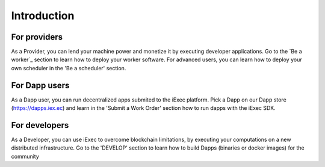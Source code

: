 Introduction
============


For providers
---------

As a Provider, you can lend your machine power and monetize it by executing developer applications.
Go to the `Be a worker`_ section to learn how to deploy your worker software.
For advanced users, you can learn how to deploy your own scheduler in the 'Be a scheduler' section.

.. _worker: /worker

For Dapp users
---------

As a Dapp user, you can run decentralized apps submited to the iExec platform. 
Pick a Dapp on our Dapp store (https://dapps.iex.ec) and learn in the 'Submit a Work Order' section how to run dapps with the iExec SDK.


For developers
---------

As a Developer, you can use iExec to overcome blockchain limitations, by executing your computations on a new distributed infrastructure.
Go to the 'DEVELOP' section to learn how to build Dapps (binaries or docker images) for the community

